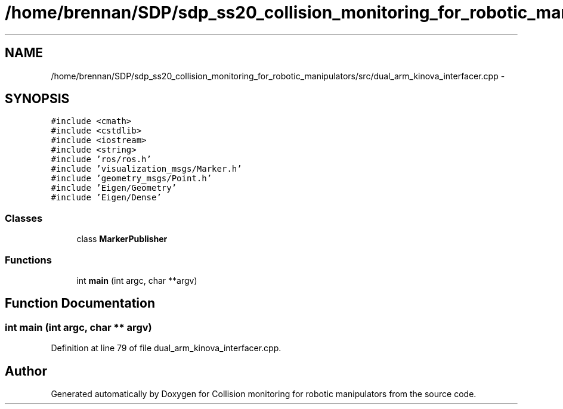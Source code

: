 .TH "/home/brennan/SDP/sdp_ss20_collision_monitoring_for_robotic_manipulators/src/dual_arm_kinova_interfacer.cpp" 3 "Wed Jun 24 2020" "Collision monitoring for robotic manipulators" \" -*- nroff -*-
.ad l
.nh
.SH NAME
/home/brennan/SDP/sdp_ss20_collision_monitoring_for_robotic_manipulators/src/dual_arm_kinova_interfacer.cpp \- 
.SH SYNOPSIS
.br
.PP
\fC#include <cmath>\fP
.br
\fC#include <cstdlib>\fP
.br
\fC#include <iostream>\fP
.br
\fC#include <string>\fP
.br
\fC#include 'ros/ros\&.h'\fP
.br
\fC#include 'visualization_msgs/Marker\&.h'\fP
.br
\fC#include 'geometry_msgs/Point\&.h'\fP
.br
\fC#include 'Eigen/Geometry'\fP
.br
\fC#include 'Eigen/Dense'\fP
.br

.SS "Classes"

.in +1c
.ti -1c
.RI "class \fBMarkerPublisher\fP"
.br
.in -1c
.SS "Functions"

.in +1c
.ti -1c
.RI "int \fBmain\fP (int argc, char **argv)"
.br
.in -1c
.SH "Function Documentation"
.PP 
.SS "int main (int argc, char ** argv)"

.PP
Definition at line 79 of file dual_arm_kinova_interfacer\&.cpp\&.
.SH "Author"
.PP 
Generated automatically by Doxygen for Collision monitoring for robotic manipulators from the source code\&.
